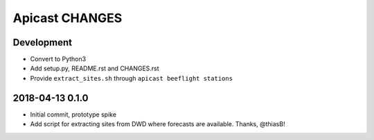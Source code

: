 ===============
Apicast CHANGES
===============


Development
===========
- Convert to Python3
- Add setup.py, README.rst and CHANGES.rst
- Provide ``extract_sites.sh`` through ``apicast beeflight stations``


2018-04-13 0.1.0
================
- Initial commit, prototype spike
- Add script for extracting sites from DWD where forecasts are available. Thanks, @thiasB!
